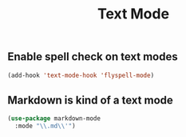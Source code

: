 #+title: Text Mode

** Enable spell check on text modes
#+begin_src emacs-lisp 
(add-hook 'text-mode-hook 'flyspell-mode)
#+end_src

** Markdown is kind of a text mode
#+begin_src emacs-lisp 
(use-package markdown-mode
  :mode "\\.md\\'")
#+end_src

